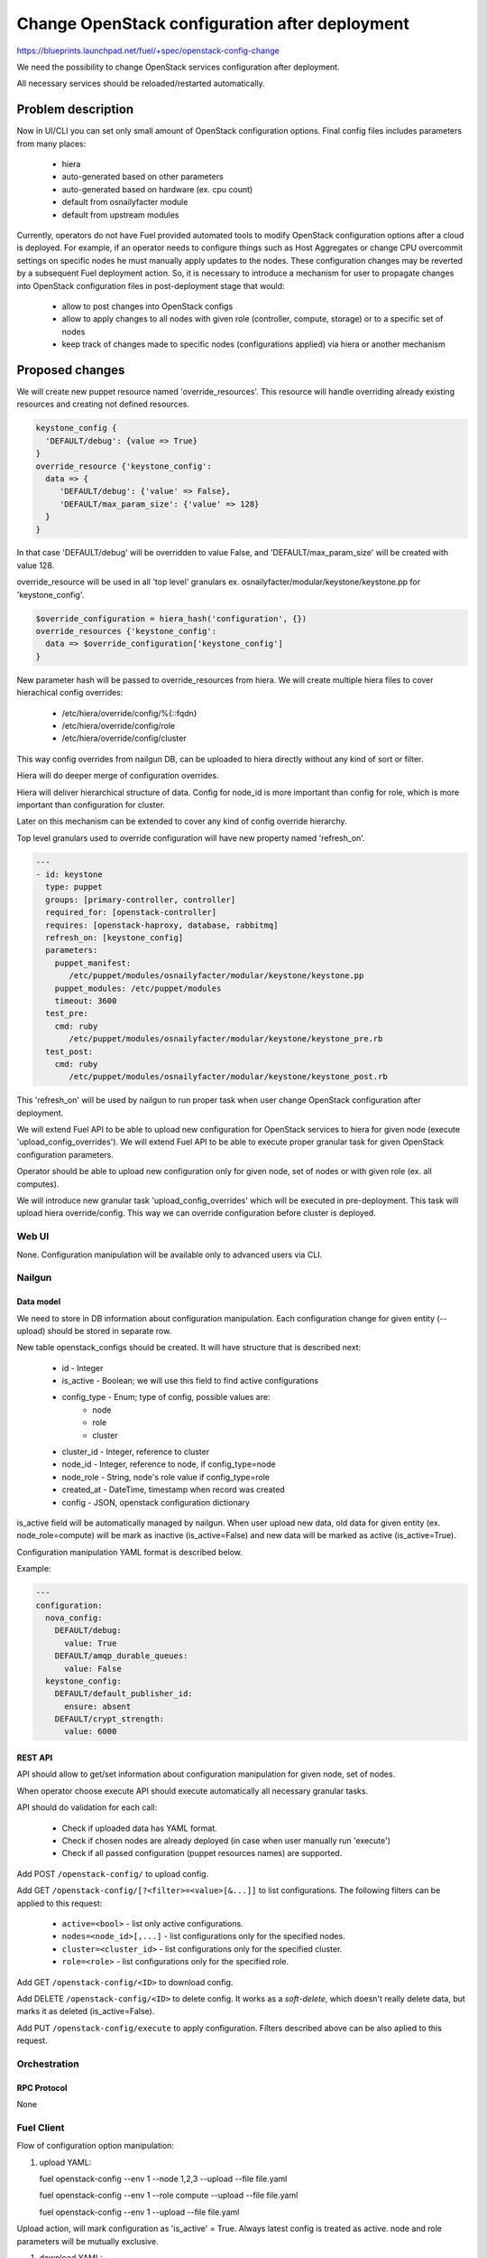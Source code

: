 ..
 This work is licensed under a Creative Commons Attribution 3.0 Unported
 License.

 http://creativecommons.org/licenses/by/3.0/legalcode

===============================================
Change OpenStack configuration after deployment
===============================================

https://blueprints.launchpad.net/fuel/+spec/openstack-config-change

We need the possibility to change OpenStack services configuration after
deployment.

All necessary services should be reloaded/restarted automatically.

-------------------
Problem description
-------------------

Now in UI/CLI you can set only small amount of OpenStack configuration options.
Final config files includes parameters from many places:

   - hiera
   - auto-generated based on other parameters
   - auto-generated based on hardware (ex. cpu count)
   - default from osnailyfacter module
   - default from upstream modules

Currently, operators do not have Fuel provided automated tools to modify
OpenStack configuration options after a cloud is deployed.
For example, if an operator needs to configure things such as Host Aggregates
or change CPU overcommit settings on specific nodes he must manually apply
updates to the nodes. These configuration changes may be reverted by a
subsequent Fuel deployment action.
So, it is necessary to introduce a mechanism for user to propagate changes into
OpenStack configuration files in post-deployment stage that would:

   - allow to post changes into OpenStack configs
   - allow to apply changes to all nodes with given role (controller, compute,
     storage) or to a specific set of nodes
   - keep track of changes made to specific nodes (configurations applied) via
     hiera or another mechanism

----------------
Proposed changes
----------------

We will create new puppet resource named 'override_resources'.
This resource will handle overriding already existing resources and creating
not defined resources.

.. code-block:: puppet

 keystone_config {
   'DEFAULT/debug': {value => True}
 }
 override_resource {'keystone_config':
   data => {
      'DEFAULT/debug': {'value' => False},
      'DEFAULT/max_param_size': {'value' => 128}
   }
 }

In that case 'DEFAULT/debug' will be overridden to value False, and
'DEFAULT/max_param_size' will be created with value 128.

override_resource will be used in all 'top level' granulars ex.
osnailyfacter/modular/keystone/keystone.pp for 'keystone_config'.

.. code-block:: puppet

 $override_configuration = hiera_hash('configuration', {})
 override_resources {'keystone_config':
   data => $override_configuration['keystone_config']
 }

New parameter hash will be passed to override_resources from hiera.
We will create multiple hiera files to cover hierachical config overrides:

   - /etc/hiera/override/config/%{::fqdn}
   - /etc/hiera/override/config/role
   - /etc/hiera/override/config/cluster

This way config overrides from nailgun DB, can be uploaded to hiera directly
without any kind of sort or filter.

Hiera will do deeper merge of configuration overrides.

Hiera will deliver hierarchical structure of data. Config for node_id is
more important than config for role, which is more important than configuration
for cluster.

Later on this mechanism can be extended to cover any kind of config override
hierarchy.

Top level granulars used to override configuration will have new property
named 'refresh_on'.

.. code-block:: yaml

 ---
 - id: keystone
   type: puppet
   groups: [primary-controller, controller]
   required_for: [openstack-controller]
   requires: [openstack-haproxy, database, rabbitmq]
   refresh_on: [keystone_config]
   parameters:
     puppet_manifest:
        /etc/puppet/modules/osnailyfacter/modular/keystone/keystone.pp
     puppet_modules: /etc/puppet/modules
     timeout: 3600
   test_pre:
     cmd: ruby
        /etc/puppet/modules/osnailyfacter/modular/keystone/keystone_pre.rb
   test_post:
     cmd: ruby
        /etc/puppet/modules/osnailyfacter/modular/keystone/keystone_post.rb

This 'refresh_on' will be used by nailgun to run proper task when user change
OpenStack configuration after deployment.

We will extend Fuel API to be able to upload new configuration for OpenStack
services to hiera for given node (execute 'upload_config_overrides').
We will extend Fuel API to be able to execute proper granular task for given
OpenStack configuration parameters.

Operator should be able to upload new configuration only for given node,
set of nodes or with given role (ex. all computes).

We will introduce new granular task 'upload_config_overrides' which will be
executed in pre-deployment.
This task will upload hiera override/config.
This way we can override configuration before cluster is deployed.

Web UI
======

None. Configuration manipulation will be available only to advanced users via
CLI.

Nailgun
=======

Data model
----------

We need to store in DB information about configuration manipulation.
Each configuration change for given entity (--upload) should be stored in
separate row.

New table openstack_configs should be created. It will have structure
that is described next:

   - id - Integer
   - is_active - Boolean; we will use this field to find active configurations
   - config_type - Enum; type of config, possible values are:
      - node
      - role
      - cluster
   - cluster_id - Integer, reference to cluster
   - node_id - Integer, reference to node, if config_type=node
   - node_role - String, node's role value if config_type=role
   - created_at - DateTime, timestamp when record was created
   - config - JSON, openstack configuration dictionary

is_active field will be automatically managed by nailgun.
When user upload new data, old data for given entity (ex. node_role=compute)
will be mark as inactive (is_active=False) and new data will be marked as
active (is_active=True).

Configuration manipulation YAML format is described below.

Example:

.. code-block:: yaml

 ---
 configuration:
   nova_config:
     DEFAULT/debug:
       value: True
     DEFAULT/amqp_durable_queues:
       value: False
   keystone_config:
     DEFAULT/default_publisher_id:
       ensure: absent
     DEFAULT/crypt_strength:
       value: 6000

REST API
--------

API should allow to get/set information about configuration manipulation for
given node, set of nodes.

When operator choose execute API should execute automatically all necessary
granular tasks.

API should do validation for each call:

   - Check if uploaded data has YAML format.
   - Check if chosen nodes are already deployed (in case when user manually
     run 'execute')
   - Check if all passed configuration (puppet resources names) are supported.

Add POST ``/openstack-config/`` to upload config.

Add GET ``/openstack-config/[?<filter>=<value>[&...]]`` to list configurations.
The following filters can be applied to this request:

  - ``active=<bool>`` - list only active configurations.
  - ``nodes=<node_id>[,...]`` - list configurations only
    for the specified nodes.
  - ``cluster=<cluster_id>`` - list configurations only
    for the specified cluster.
  - ``role=<role>`` - list configurations only for the specified role.

Add GET ``/openstack-config/<ID>`` to download config.

Add DELETE ``/openstack-config/<ID>`` to delete config. It works
as a `soft-delete`, which doesn't really delete data, but
marks it as deleted (is_active=False).

Add PUT ``/openstack-config/execute`` to apply configuration.
Filters described above can be also aplied to this request.

Orchestration
=============

RPC Protocol
------------

None

Fuel Client
===========

Flow of configuration option manipulation:

#. upload YAML:

   fuel openstack-config --env 1 --node 1,2,3 --upload --file file.yaml

   fuel openstack-config --env 1 --role compute --upload --file file.yaml

   fuel openstack-config --env 1 --upload --file file.yaml

Upload action, will mark configuration as 'is_active' = True.
Always latest config is treated as active.
node and role parameters will be mutually exclusive.

#. download YAML:

   fuel openstack-config --id 1 --download

As we will store historical data in DB, we need possibility to download
any record from the past. For that we will use 'id' parameter.
ID is id of DB record.

#. list historical data

   fuel openstack-config --env 1 --node 1 --list

   fuel openstack-config --env 1 --role compute --list

   fuel openstack-config --env 1 --list

#. execute YAML

   fuel openstack-config --env 1 --node 1,2,3 --execute

   fuel openstack-config --env 1 --role compute --execute

   fuel openstack-config --env 1 --execute

Plugins
=======

It is possible that after plugin deployment, operator will override parameter
used by plugin.
But we should remember that this feature is designed only for advanced users.
Moreover plugin developer also can set 'refresh_on' in plugin tasks.

Fuel Library
============

We need to prepare new puppet resource responsible for overriding puppet
resources.
We need to modify all 'top level' granulars to override configuration for
each OpenStack service.
We need to make sure these granulars are idempotent or as close to idempotent
as possible so that they can be rerun without issue.

------------
Alternatives
------------

Instead of using new puppet resource (override_resources), we can start passing
hash from hiera to all OpenStack services.
This way if operator want to change options, he should upload (via API), new
configuration which will be uploaded to hiera with highest priority.
After that nailgun will simply reexecute proper granular tasks which will
change conf files.

   Cons:
      - Review/rewrite multiple puppet manifests to use hash.

   Pros:
      - No need to find 'top level' granulars.
      - No additional puppet resource.

--------------
Upgrade impact
--------------

None

---------------
Security impact
---------------

New API should have standard Fuel API authentication enabled.
It is possible that on some nodes operator will have different (unsafe)
configuration options set.

--------------------
Notifications impact
--------------------

None

---------------
End user impact
---------------

In some cases configuration manipulation can lead to service disruption.

This feature is designed on for advanced users, because there is possibility
to destroy running cluster.

------------------
Performance impact
------------------

In most cases none.

Different set of configuration on different nodes could be followed with hard
to debug performance problems.

-----------------
Deployment impact
-----------------

None

----------------
Developer impact
----------------

None

--------------------------------
Infrastructure impact
--------------------------------

None

--------------------
Documentation impact
--------------------

We need to prepare documentation which will describe this feature.

--------------------
Expected OSCI impact
--------------------

None

--------------
Implementation
--------------

Assignee(s)
===========

Primary assignee:
  Bartosz Kupidura (zynzel)

Other contributors:
  Oleksandr Saprykin (cutwater)
  Sergiy Slipushenko (sslypushenko)
  Maciej Relewicz (rlu)
  Mikhail Polenchuk (mpolenchuk)

QA engineers
  Ksenia Demina <kdemina@mirantis.com>

Work Items
==========

 * Extend API to allow to store and execute configuration manipulation YAML
 * Write override_resources puppet resource
 * Modify all 'top level' granulars
 * Write new granular task 'upload_config_overrides'

Dependencies
============

Some OpenStack services are configured not by dedicated puppet resource, but
with concat/file_line/exec, we will not be able to override configuration
created this way.

Some OpenStack services (Neutron) use multiple puppet resources to set
configuration in single file. We should work with neutron upstream to handle
this.

Some puppet manifests are not indepotent.
In case we will add 'override_resources' to not indepotent manifest we need to
ensure that puppet will not break cluster.

-----------
Testing, QA
-----------

 * Extend TestRail with Manual CLI cases for each of the configuration option:
      - upload YAML
      - download YAML
      - execute YAML
      - upload and execute YAML
 * Extend TestRail with Manual CLI cases for the next configuration options:
      - CPU overcommit ratio
      - Reconfigure Keystone to use LDAP backend instead of default SQL
      - Change ephemeral disk storage setting
      - Change VLAN range used by ML2
      - Enable/disable Nova quotas
 * Lead manual CLI testing for the new test cases
 * Create System tests for the new test cases

Acceptance criteria
===================

 * User is provided with interface (CLI + API calls) to modify OpenStack
   options after cloud is deployed
 * User is provided with interface (CLI + API calls) to modify OpenStack
   options before cloud is deployed
 * New test cases are executed successfully
 * The testing report is provided

----------
References
----------

